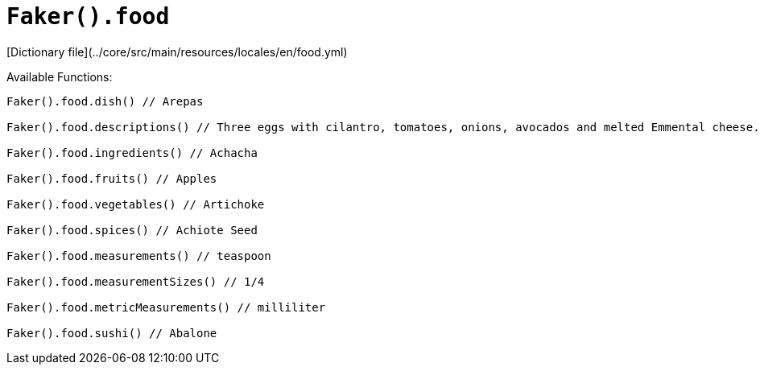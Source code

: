 # `Faker().food`

[Dictionary file](../core/src/main/resources/locales/en/food.yml)

Available Functions:  
```kotlin
Faker().food.dish() // Arepas

Faker().food.descriptions() // Three eggs with cilantro, tomatoes, onions, avocados and melted Emmental cheese. With a side of roasted potatoes, and your choice of toast or croissant.

Faker().food.ingredients() // Achacha

Faker().food.fruits() // Apples

Faker().food.vegetables() // Artichoke

Faker().food.spices() // Achiote Seed

Faker().food.measurements() // teaspoon

Faker().food.measurementSizes() // 1/4

Faker().food.metricMeasurements() // milliliter

Faker().food.sushi() // Abalone
```
